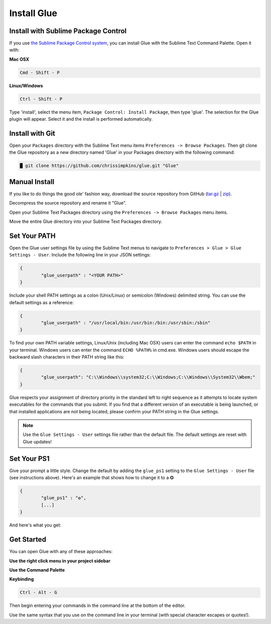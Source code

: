 Install Glue
==============

Install with Sublime Package Control
--------------------------------------

If you use `the Sublime Package Control system <https://sublime.wbond.net/>`_, you can install Glue with the Sublime Text Command Palette. Open it with:

**Mac OSX**

.. code::

	Cmd - Shift - P

**Linux/Windows**

.. code::

	Ctrl - Shift - P


Type 'install', select the menu item, ``Package Control: Install Package``, then type 'glue'.  The selection for the Glue plugin will appear. Select it and the install is performed automatically.


Install with Git
-----------------

Open your ``Packages`` directory with the Sublime Text menu items ``Preferences -> Browse Packages``.  Then git clone the Glue repository as a new directory named 'Glue' in your Packages directory with the following command:

.. code::

	█ git clone https://github.com/chrissimpkins/glue.git "Glue"


Manual Install
----------------
If you like to do things the good ole' fashion way, download the source repository from GitHub (`tar.gz <https://github.com/chrissimpkins/glue/tarball/master>`_ | `zip <https://github.com/chrissimpkins/glue/archive/master.zip>`_).

Decompress the source repository and rename it "Glue".

Open your Sublime Text Packages directory using the ``Preferences -> Browse Packages`` menu items.

Move the entire Glue directory into your Sublime Text Packages directory.


Set Your PATH
----------------

Open the Glue user settings file by using the Sublime Text menus to navigate to ``Preferences > Glue > Glue Settings - User``.  Include the following line in your JSON settings:

.. code:: json

	{
		"glue_userpath" : "<YOUR PATH>"
	}

Include your shell PATH settings as a colon (Unix/Linux) or semicolon (Windows) delimited string.  You can use the default settings as a reference:

.. code:: json

	{
		"glue_userpath" : "/usr/local/bin:/usr/bin:/bin:/usr/sbin:/sbin"
	}

To find your own PATH variable settings, Linux/Unix (including Mac OSX) users can enter the command ``echo $PATH`` in your terminal.  Windows users can enter the command ``ECHO %PATH%`` in cmd.exe.  Windows users should escape the backward slash characters in their PATH string like this:

.. code:: json

	{
		"glue_userpath": "C:\\Windows\\system32;C:\\Windows;C:\\Windows\\System32\\Wbem;"
	}

Glue respects your assignment of directory priority in the standard left to right sequence as it attempts to locate system executables for the commands that you submit.  If you find that a different version of an executable is being launched, or that installed applications are not being located, please confirm your PATH string in the Glue settings.

.. note::

	Use the ``Glue Settings - User`` settings file rather than the default file.  The default settings are reset with Glue updates!

Set Your PS1
-------------
Give your prompt a little style.  Change the default by adding the ``glue_ps1`` setting to the ``Glue Settings - User`` file (see instructions above).  Here's an example that shows how to change it to a ✪

.. code:: json

	{
		"glue_ps1" : "✪",
		[...]
	}

And here's what you get:

.. image:: _static/images/ps1-star-example.png


Get Started
-------------

You can open Glue with any of these approaches:

**Use the right click menu in your project sidebar**

.. image:: _static/images/popup-open-glue.png

**Use the Command Palette**

.. image:: _static/images/command-palette-open.png

**Keybinding**

.. code:: bash

	Ctrl - Alt - G

Then begin entering your commands in the command line at the bottom of the editor.

.. image:: _static/images/command-entry-example.png

Use the same syntax that you use on the command line in your terminal (with special character escapes or quotes!).




